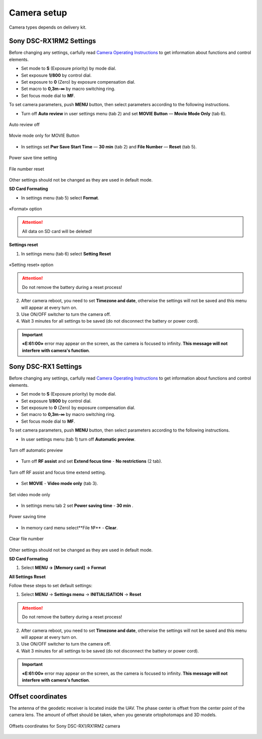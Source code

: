 Camera setup
=========================

Camera types depends on delivery kit.

.. |icon_cam| image:: _static/_images/icon_cam.png
    :width: 25

.. |icon_key| image:: _static/_images/icon_key.png
    :width: 25

.. |icon_set| image:: _static/_images/icon_set.png
    :width: 25

.. |icon_bag| image:: _static/_images/icon_bag.png
    :width: 25

.. |icon_sd| image:: _static/_images/icon_sd.png
    :width: 25

Sony DSC-RX1RM2 Settings
------------------------------------------

Before changing any settings, carfully read `Camera Operating Instructions <https://www.sony.com/electronics/support/res/manuals/4579/45798651M.pdf>`_ to get information about functions and control elements.

* Set mode to **S** (Exposure priority) by mode dial.
* Set exposure **1/800**  by control dial.
* Set exposure to **0** (Zero) by exposure compensation dial.
* Set macro to **0,3m-∞** by macro switching ring.
* Set focus mode dial to **MF**.

To set camera parameters, push **MENU** button, then select parameters according to the following instructions.

* Turn off **Auto review** in |icon_set| user settings menu (tab 2) and set **MOVIE Button** — **Movie Mode Only** (tab 6).

.. figure:: _static/_images/menu2_en.png
   :width: 400
   :align: center

   Auto review off


.. figure:: _static/_images/menu_en.png
   :width: 400
   :align: center

   Movie mode only for MOVIE Button



* In |icon_bag| settings set **Pwr Save Start Time** — **30 min** (tab 2) and **File Number** — **Reset** (tab 5).

.. figure:: _static/_images/Pwr_save_en.png
   :width: 400
   :align: center

   Power save time setting


.. figure:: _static/_images/number_en.png
   :width: 400
   :align: center

   File number reset


Other settings should not be changed as they are used in default mode.


**SD Card Formating**

* In |icon_bag| settings menu (tab 5) select **Format**.

.. figure:: _static/_images/format_en.png
   :width: 400
   :align: center

   «Format» option


.. attention::  All data on SD card will be deleted!


**Settings reset**

1) In |icon_bag| settings menu (tab 6) select **Setting Reset**

.. figure:: _static/_images/reset_en.png
   :width: 400
   :align: center

   «Setting reset» option


.. attention::  Do not remove the battery during a reset process!

2) After camera reboot, you need to set **Timezone and date**, otherwise the settings will not be saved and this menu will appear at every turn on.

3) Use ON/OFF switcher to turn the camera off.
4) Wait 3 minutes for all settings to be saved (do not disconnect the battery or power cord).


.. important:: **«E:61:00»** error may appear on the screen, as the camera is focused to infinity. **This message will not interfere with camera's function**.





Sony DSC-RX1 Settings
------------------------------------------

Before changing any settings, carfully read `Camera Operating Instructions <https://www.sony.com/electronics/support/res/manuals/4469/44695771M.pdf>`_ to get information about functions and control elements.

* Set mode to **S** (Exposure priority) by mode dial.
* Set exposure **1/800**  by control dial.
* Set exposure to **0** (Zero) by exposure compensation dial.
* Set macro to **0,3m-∞** by macro switching ring.
* Set focus mode dial to **MF**.

To set camera parameters, push **MENU** button, then select parameters according to the following instructions.



* In user settings menu |icon_set| (tab 1) turn off **Automatic preview**.

.. figure:: _static/_images/menu2.png
   :width: 400
   :align: center

   Turn off automatic preview

* Turn off **RF assist** and set **Extend focus time** - **No restrictions** (2 tab).

.. figure:: _static/_images/menu13.png
   :width: 400
   :align: center

   Turn off RF assist and focus time extend setting.

* Set **MOVIE** - **Video mode only** (tab 3).

.. figure:: _static/_images/menu11.png
   :width: 400
   :align: center

   Set video mode only


* In settings menu |icon_key| tab 2 set **Power saving time** - **30 min** .

.. figure:: _static/_images/menu1.png
   :width: 400
   :align: center

   Power saving time 


* In memory card menu |icon_sd| select**File №** - **Clear**.

.. figure:: _static/_images/menu3.png
   :width: 400
   :align: center

   Clear file number

Other settings should not be changed as they are used in default mode.

**SD Card Formating**

1) Select **MENU →** |icon_sd| **[Memory card]** **→ Format**


**All Settings Reset**

Follow these steps to set default settings:

1) Select **MENU** → **Settings menu** → **INITIALISATION** → **Reset**

.. attention::  Do not remove the battery during a reset process!

2) After camera reboot, you need to set **Timezone and date**, otherwise the settings will not be saved and this menu will appear at every turn on.

3) Use ON/OFF switcher to turn the camera off.
4) Wait 3 minutes for all settings to be saved (do not disconnect the battery or power cord).


.. important:: **«E:61:00»** error may appear on the screen, as the camera is focused to infinity. **This message will not interfere with camera's function**.



Offset coordinates
--------------------------------------------------------

The antenna of the geodetic receiver is located inside the UAV. The phase center is offset from the center point of the camera lens.
The amount of offset should be taken, when you generate ortophotomaps and 3D models.


.. figure:: _static/_images/camera_position.png
   :align: center
   :width: 600

   Offsets coordinates for Sony DSC-RX1/RX1RM2 camera